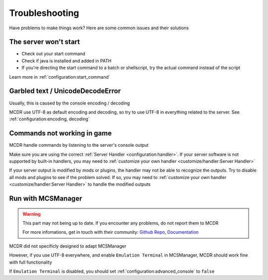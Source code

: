
Troubleshooting
===============

Have problems to make things work? Here are some common issues and their solutions

The server won't start
----------------------

* Check out your start command
* Check if java is installed and added in PATH
* If you're directing the start command to a batch or shellscript, try the actual command instead of the script

Learn more in :ref:`configuration:start_command`


Garbled text / UnicodeDecodeError
---------------------------------

Usually, this is caused by the console encoding / decoding

MCDR use UTF-8 as default encoding and decoding, so try to use UTF-8 in everything related to the server. See :ref:`configuration:encoding, decoding`

Commands not working in game
----------------------------

MCDR handle commands by listening to the server's console output

Make sure you are using the correct :ref:`Server Handler <configuration:handler>`. If your server software is not supported by built-in handlers, you may need to :ref:`customize your own handler <customize/handler:Server Handler>`

If your server output is modified by mods or plugins, the handler may not be able to recognize the outputs. Try to disable all mods and plugins to see if the problem solved. If so, you may need to :ref:`customize your own handler <customize/handler:Server Handler>` to handle the modified outputs

Run with MCSManager
-------------------

.. warning::

    This part may not being up to date. If you encounter any problems, do not report them to MCDR

    For more infomations, get in touch with their community: `Github Repo <https://github.com/MCSManager/MCSManager>`__, `Documentation <https://docs.mcsmanager.com/>`__

MCDR did not specificly designed to adapt MCSManager

However, if you use UTF-8 everywhere, and enable ``Emulation Terminal`` in MCSManager, MCDR should work fine with full functionality

If ``Emulation Terminal`` is disabled, you should set :ref:`configuration:advanced_console` to ``false``
